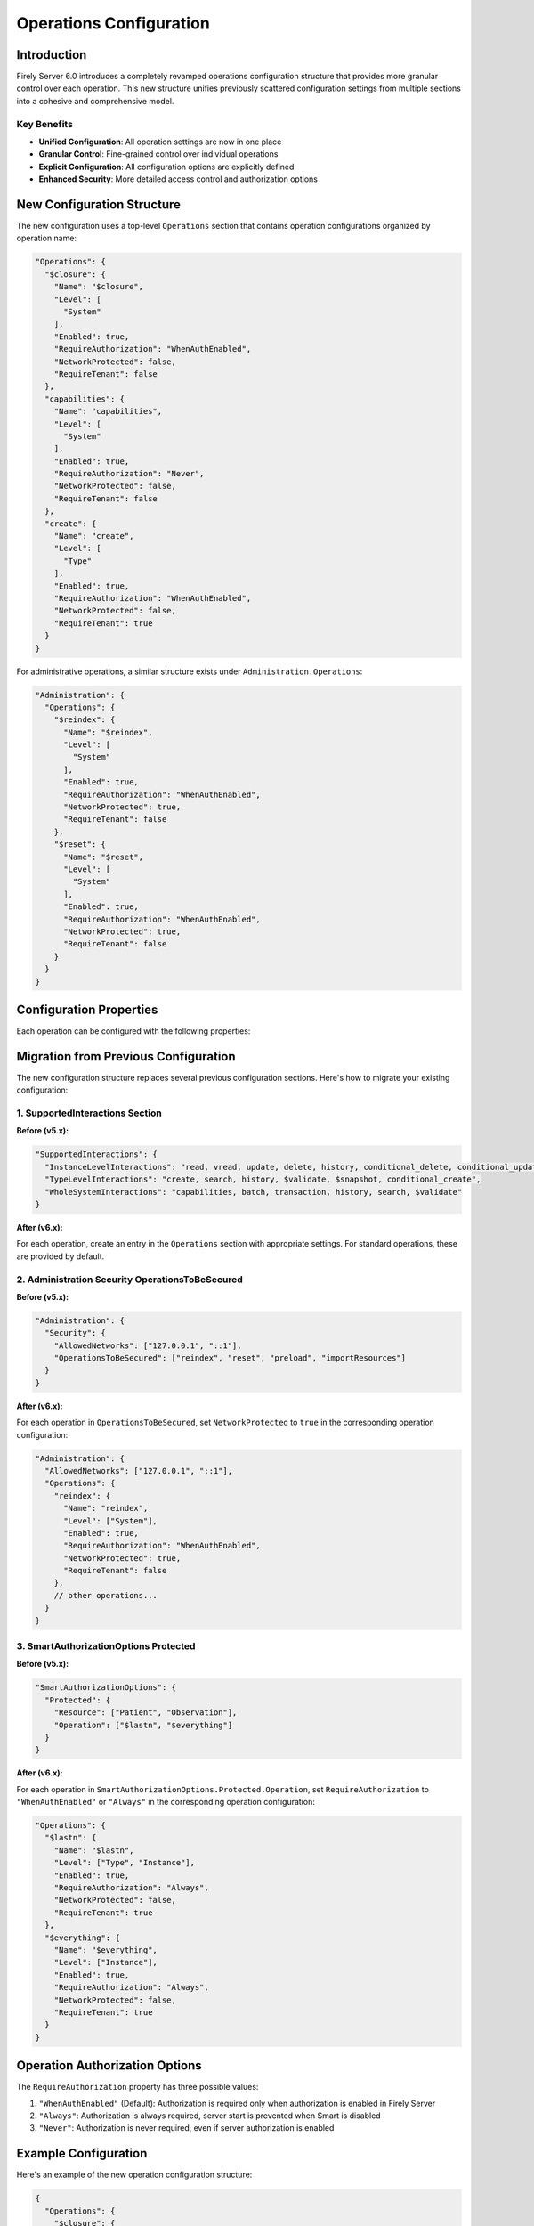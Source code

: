 .. _configure_operations:

Operations Configuration
========================

Introduction
-----------

Firely Server 6.0 introduces a completely revamped operations configuration structure that provides more granular control over each operation. This new structure unifies previously scattered configuration settings from multiple sections into a cohesive and comprehensive model.

Key Benefits
^^^^^^^^^^^^

- **Unified Configuration**: All operation settings are now in one place
- **Granular Control**: Fine-grained control over individual operations
- **Explicit Configuration**: All configuration options are explicitly defined
- **Enhanced Security**: More detailed access control and authorization options

New Configuration Structure
---------------------------

The new configuration uses a top-level ``Operations`` section that contains operation configurations organized by operation name:

.. code-block:: json

    "Operations": {
      "$closure": {
        "Name": "$closure",
        "Level": [
          "System"
        ],
        "Enabled": true,
        "RequireAuthorization": "WhenAuthEnabled",
        "NetworkProtected": false,
        "RequireTenant": false
      },
      "capabilities": {
        "Name": "capabilities",
        "Level": [
          "System"
        ],
        "Enabled": true,
        "RequireAuthorization": "Never",
        "NetworkProtected": false,
        "RequireTenant": false
      },
      "create": {
        "Name": "create",
        "Level": [
          "Type"
        ],
        "Enabled": true,
        "RequireAuthorization": "WhenAuthEnabled",
        "NetworkProtected": false,
        "RequireTenant": true
      }
    }

For administrative operations, a similar structure exists under ``Administration.Operations``:

.. code-block:: json

    "Administration": {
      "Operations": {
        "$reindex": {
          "Name": "$reindex",
          "Level": [
            "System"
          ],
          "Enabled": true,
          "RequireAuthorization": "WhenAuthEnabled",
          "NetworkProtected": true,
          "RequireTenant": false
        },
        "$reset": {
          "Name": "$reset",
          "Level": [
            "System"
          ],
          "Enabled": true,
          "RequireAuthorization": "WhenAuthEnabled",
          "NetworkProtected": true,
          "RequireTenant": false
        }
      }
    }

Configuration Properties
-----------------------

Each operation can be configured with the following properties:

+------------------------+----------------------------+---------------------------------------------------------------------------------------------------+
| Property               | Type                       | Description                                                                                       |
+========================+============================+===================================================================================================+
| ``Name``               | string                     | The operation name, matching the key in the Operations dictionary                                 |
+------------------------+----------------------------+---------------------------------------------------------------------------------------------------+
| ``Level``              | array of strings           | The level(s) at which the operation is available: "System", "Type", and/or "Instance"            |
+------------------------+----------------------------+---------------------------------------------------------------------------------------------------+
| ``Enabled``            | boolean                    | Whether the operation is enabled                                                                  |
+------------------------+----------------------------+---------------------------------------------------------------------------------------------------+
| ``RequireAuthorization``| string                    | Authorization requirement: "WhenAuthEnabled", "Always", or "Never"                               |
+------------------------+----------------------------+---------------------------------------------------------------------------------------------------+
| ``OperationScope``     | string                     | Required token scope for the operation (optional)                                                 |
+------------------------+----------------------------+---------------------------------------------------------------------------------------------------+
| ``NetworkProtected``   | boolean                    | Whether the operation is restricted to allowed networks                                           |
+------------------------+----------------------------+---------------------------------------------------------------------------------------------------+
| ``RequireTenant``      | boolean                    | Whether the operation requires tenant information                                                 |
+------------------------+----------------------------+---------------------------------------------------------------------------------------------------+

Migration from Previous Configuration
------------------------------------

The new configuration structure replaces several previous configuration sections. Here's how to migrate your existing configuration:

1. SupportedInteractions Section
^^^^^^^^^^^^^^^^^^^^^^^^^^^^^^

**Before (v5.x):**

.. code-block:: json

    "SupportedInteractions": {
      "InstanceLevelInteractions": "read, vread, update, delete, history, conditional_delete, conditional_update, $validate",
      "TypeLevelInteractions": "create, search, history, $validate, $snapshot, conditional_create",
      "WholeSystemInteractions": "capabilities, batch, transaction, history, search, $validate"
    }

**After (v6.x):**

For each operation, create an entry in the ``Operations`` section with appropriate settings. For standard operations, these are provided by default.

2. Administration Security OperationsToBeSecured
^^^^^^^^^^^^^^^^^^^^^^^^^^^^^^^^^^^^^^^^^^^^^^^

**Before (v5.x):**

.. code-block:: json

    "Administration": {
      "Security": {
        "AllowedNetworks": ["127.0.0.1", "::1"],
        "OperationsToBeSecured": ["reindex", "reset", "preload", "importResources"]
      }
    }

**After (v6.x):**

For each operation in ``OperationsToBeSecured``, set ``NetworkProtected`` to ``true`` in the corresponding operation configuration:

.. code-block:: json

    "Administration": {
      "AllowedNetworks": ["127.0.0.1", "::1"],
      "Operations": {
        "reindex": {
          "Name": "reindex",
          "Level": ["System"],
          "Enabled": true,
          "RequireAuthorization": "WhenAuthEnabled",
          "NetworkProtected": true,
          "RequireTenant": false
        },
        // other operations...
      }
    }

3. SmartAuthorizationOptions Protected
^^^^^^^^^^^^^^^^^^^^^^^^^^^^^^^^^^^^

**Before (v5.x):**

.. code-block:: json

    "SmartAuthorizationOptions": {
      "Protected": {
        "Resource": ["Patient", "Observation"],
        "Operation": ["$lastn", "$everything"]
      }
    }

**After (v6.x):**

For each operation in ``SmartAuthorizationOptions.Protected.Operation``, set ``RequireAuthorization`` to ``"WhenAuthEnabled"`` or ``"Always"`` in the corresponding operation configuration:

.. code-block:: json

    "Operations": {
      "$lastn": {
        "Name": "$lastn",
        "Level": ["Type", "Instance"],
        "Enabled": true,
        "RequireAuthorization": "Always",
        "NetworkProtected": false,
        "RequireTenant": true
      },
      "$everything": {
        "Name": "$everything",
        "Level": ["Instance"],
        "Enabled": true,
        "RequireAuthorization": "Always",
        "NetworkProtected": false,
        "RequireTenant": true
      }
    }

Operation Authorization Options
------------------------------

The ``RequireAuthorization`` property has three possible values:

1. ``"WhenAuthEnabled"`` (Default): Authorization is required only when authorization is enabled in Firely Server
2. ``"Always"``: Authorization is always required, server start is prevented when Smart is disabled
3. ``"Never"``: Authorization is never required, even if server authorization is enabled

Example Configuration
-------------------

Here's an example of the new operation configuration structure:

.. code-block:: json

    {
      "Operations": {
        "$closure": {
          "Name": "$closure",
          "Level": ["System"],
          "Enabled": true,
          "RequireAuthorization": "WhenAuthEnabled",
          "NetworkProtected": false,
          "RequireTenant": false
        },
        "capabilities": {
          "Name": "capabilities",
          "Level": ["System"],
          "Enabled": true,
          "RequireAuthorization": "Never",
          "NetworkProtected": false,
          "RequireTenant": false
        },
        "create": {
          "Name": "create",
          "Level": ["Type"],
          "Enabled": true,
          "RequireAuthorization": "WhenAuthEnabled",
          "NetworkProtected": false,
          "RequireTenant": true
        },
        "$validate": {
          "Name": "$validate",
          "Level": ["System", "Type", "Instance"],
          "Enabled": true,
          "RequireAuthorization": "WhenAuthEnabled",
          "NetworkProtected": false,
          "RequireTenant": true,
          "OperationScope": "validation"
        }
      },
      "Administration": {
        "AllowedNetworks": ["127.0.0.1", "::1"],
        "Operations": {
          "$reindex": {
            "Name": "$reindex",
            "Level": ["System"],
            "Enabled": true,
            "RequireAuthorization": "WhenAuthEnabled",
            "NetworkProtected": true,
            "RequireTenant": false
          },
          "$reset": {
            "Name": "$reset",
            "Level": ["System"],
            "Enabled": true,
            "RequireAuthorization": "WhenAuthEnabled",
            "NetworkProtected": true,
            "RequireTenant": false
          }
        }
      }
    }

Custom Operations
---------------

For custom operations, you need to explicitly add them to the ``Operations`` section with all required properties. Core operations like read, create, update, etc. are enabled by default, but custom operations must be explicitly configured.

.. code-block:: json

    "Operations": {
      "$myCustomOperation": {
        "Name": "$myCustomOperation",
        "Level": ["Type"],
        "Enabled": true,
        "RequireAuthorization": "WhenAuthEnabled",
        "NetworkProtected": false,
        "RequireTenant": true,
        "OperationScope": "custom-operation"
      }
    }